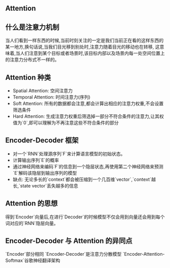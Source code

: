 ** Attention
   
** 什么是注意力机制
   当人们看到一样东西的时候,当前时刻关注的一定是我们当前正在看的这样东西的某一地方,换句话说,当我们目光移到别处时,注意力随着目光的移动也在转移,
   这意味着,当人们注意到某个目标或者场景时,该目标内部以及场景内每一处空间位置上的注意力分布式不一样的。
** Attention 种类
   - Spatial Attention: 空间注意力
   - Temporal Attention: 时间注意力(序列)
   - Soft Attention: 所有的数据都会注意,都会计算出相应的注意力权重,不会设置筛选条件
   - Hard Attention: 生成注意力权重后筛选掉一部分不符合条件的注意力,让其权值为`0`,即可以理解为不再注意这些不符合条件的部分
** Encoder-Decoder 框架
   - 对一个`RNN`处理源序列`F`来计算语言模型的初始状态。
   - 计算输出序列`E`的概率
   - 通过神经网络来编码`F`的信息到一个隐层状态,再使用第二个神经网络来预测`E`解码该隐层到输出序列的模型
   - 缺点: 无论多长的`context`都会被压缩到一个几百维`vector`,`context`越长,`state vector`丢失越多的信息
** Attention 的思想
   得到`Encoder`向量后,在进行`Decoder`的时候模型不仅会用到向量还会用到每个词对应的`RNN`隐层向量。
** Encoder-Decoder 与 Attention 的异同点
   `Encoder`部分相同
   `Encoder-Decoder`是注意力分散模型
   `Encoder-Attention-Softmax`谷歌神经翻译架构
